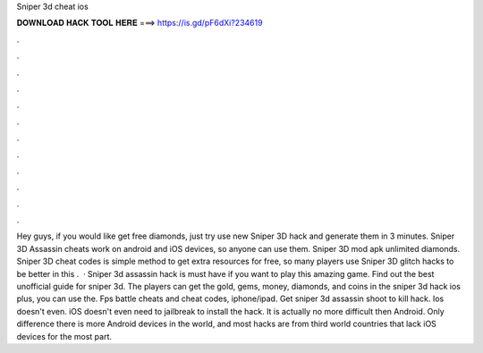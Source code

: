 Sniper 3d cheat ios

𝐃𝐎𝐖𝐍𝐋𝐎𝐀𝐃 𝐇𝐀𝐂𝐊 𝐓𝐎𝐎𝐋 𝐇𝐄𝐑𝐄 ===> https://is.gd/pF6dXi?234619

.

.

.

.

.

.

.

.

.

.

.

.

Hey guys, if you would like get free diamonds, just try use new Sniper 3D hack and generate them in 3 minutes. Sniper 3D Assassin cheats work on android and iOS devices, so anyone can use them. Sniper 3D mod apk unlimited diamonds. Sniper 3D cheat codes is simple method to get extra resources for free, so many players use Sniper 3D glitch hacks to be better in this .  · Sniper 3d assassin hack is must have if you want to play this amazing game. Find out the best unofficial guide for sniper 3d. The players can get the gold, gems, money, diamonds, and coins in the sniper 3d hack ios plus, you can use the. Fps battle cheats and cheat codes, iphone/ipad. Get sniper 3d assassin shoot to kill hack. Ios doesn't even. iOS doesn't even need to jailbreak to install the hack. It is actually no more difficult then Android. Only difference there is more Android devices in the world, and most hacks are from third world countries that lack iOS devices for the most part.